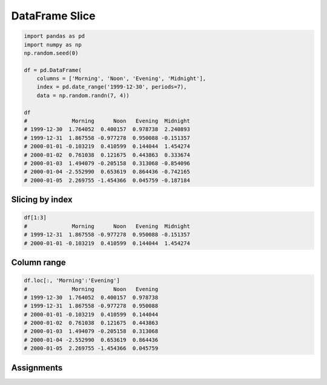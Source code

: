 DataFrame Slice
===============


.. code-block:: python

    import pandas as pd
    import numpy as np
    np.random.seed(0)

    df = pd.DataFrame(
        columns = ['Morning', 'Noon', 'Evening', 'Midnight'],
        index = pd.date_range('1999-12-30', periods=7),
        data = np.random.randn(7, 4))

    df
    #              Morning      Noon   Evening  Midnight
    # 1999-12-30  1.764052  0.400157  0.978738  2.240893
    # 1999-12-31  1.867558 -0.977278  0.950088 -0.151357
    # 2000-01-01 -0.103219  0.410599  0.144044  1.454274
    # 2000-01-02  0.761038  0.121675  0.443863  0.333674
    # 2000-01-03  1.494079 -0.205158  0.313068 -0.854096
    # 2000-01-04 -2.552990  0.653619  0.864436 -0.742165
    # 2000-01-05  2.269755 -1.454366  0.045759 -0.187184


Slicing by index
----------------
.. code-block:: python

    df[1:3]
    #              Morning      Noon   Evening  Midnight
    # 1999-12-31  1.867558 -0.977278  0.950088 -0.151357
    # 2000-01-01 -0.103219  0.410599  0.144044  1.454274


Column range
------------
.. code-block:: python

    df.loc[:, 'Morning':'Evening']
    #              Morning      Noon   Evening
    # 1999-12-30  1.764052  0.400157  0.978738
    # 1999-12-31  1.867558 -0.977278  0.950088
    # 2000-01-01 -0.103219  0.410599  0.144044
    # 2000-01-02  0.761038  0.121675  0.443863
    # 2000-01-03  1.494079 -0.205158  0.313068
    # 2000-01-04 -2.552990  0.653619  0.864436
    # 2000-01-05  2.269755 -1.454366  0.045759


Assignments
-----------
.. todo:: Create assignments
